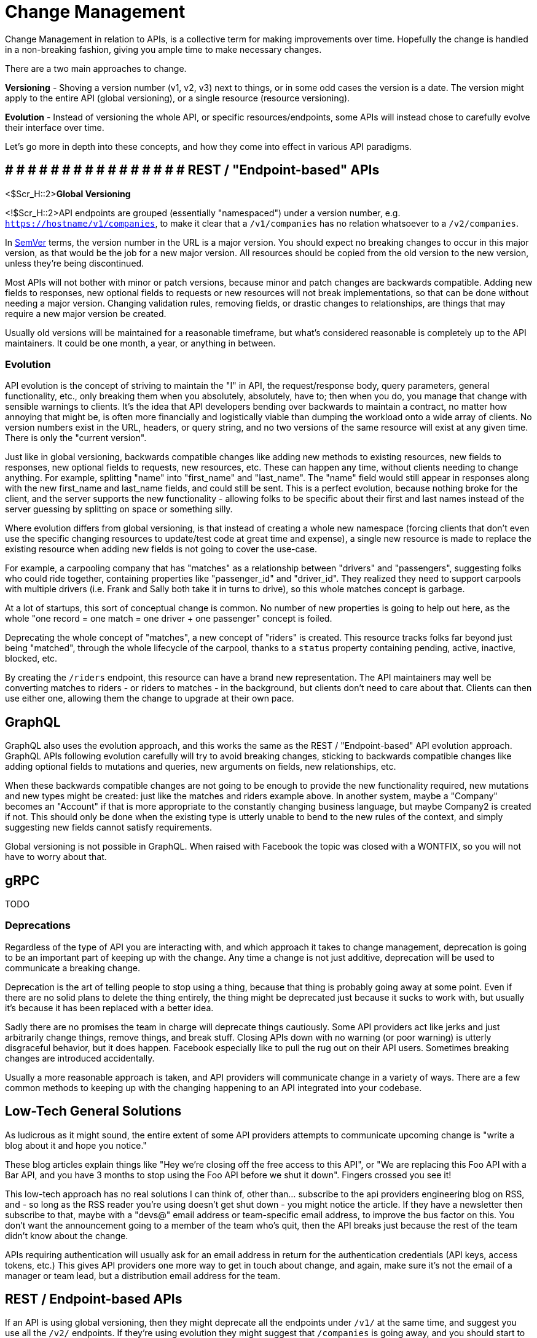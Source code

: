 = Change Management

Change Management in relation to APIs, is a collective term for making
improvements over time. Hopefully the change is handled in a
non-breaking fashion, giving you ample time to make necessary changes.

There are a two main approaches to change.

*Versioning* - Shoving a version number (v1, v2, v3) next to things, or
in some odd cases the version is a date. The version might apply to the
entire API (global versioning), or a single resource (resource
versioning).

*Evolution* - Instead of versioning the whole API, or specific
resources/endpoints, some APIs will instead chose to carefully evolve
their interface over time.

Let's go more in depth into these concepts, and how they come into
effect in various API paradigms.

== *# # # # # # # # # # # # # # #* # REST / "Endpoint-based" APIs

<$Scr_H::2>**Global Versioning**

<!$Scr_H::2>API endpoints are grouped (essentially "namespaced") under a
version number, e.g.
https://hostname/v1/companies[`https://hostname/v1/companies`], to make
it clear that a `/v1/companies` has no relation whatsoever to a
`/v2/companies`.

In http://semver.org/[SemVer] terms, the version number in the URL is a
major version. You should expect no breaking changes to occur in this
major version, as that would be the job for a new major version. All
resources should be copied from the old version to the new version,
unless they're being discontinued.

Most APIs will not bother with minor or patch versions, because minor
and patch changes are backwards compatible. Adding new fields to
responses, new optional fields to requests or new resources will not
break implementations, so that can be done without needing a major
version. Changing validation rules, removing fields, or drastic changes
to relationships, are things that may require a new major version be
created.

Usually old versions will be maintained for a reasonable timeframe, but
what's considered reasonable is completely up to the API maintainers. It
could be one month, a year, or anything in between.

=== Evolution

API evolution is the concept of striving to maintain the "I" in API, the
request/response body, query parameters, general functionality, etc.,
only breaking them when you absolutely, absolutely, have to; then when
you do, you manage that change with sensible warnings to clients. It's
the idea that API developers bending over backwards to maintain a
contract, no matter how annoying that might be, is often more
financially and logistically viable than dumping the workload onto a
wide array of clients. No version numbers exist in the URL, headers, or
query string, and no two versions of the same resource will exist at any
given time. There is only the "current version".

Just like in global versioning, backwards compatible changes like adding
new methods to existing resources, new fields to responses, new optional
fields to requests, new resources, etc. These can happen any time,
without clients needing to change anything. For example, splitting
"name" into "first_name" and "last_name". The "name" field would still
appear in responses along with the new first_name and last_name fields,
and could still be sent. This is a perfect evolution, because nothing
broke for the client, and the server supports the new functionality -
allowing folks to be specific about their first and last names instead
of the server guessing by splitting on space or something silly.

Where evolution differs from global versioning, is that instead of
creating a whole new namespace (forcing clients that don't even use the
specific changing resources to update/test code at great time and
expense), a single new resource is made to replace the existing resource
when adding new fields is not going to cover the use-case.

For example, a carpooling company that has "matches" as a relationship
between "drivers" and "passengers", suggesting folks who could ride
together, containing properties like "passenger_id" and "driver_id".
They realized they need to support carpools with multiple drivers (i.e.
Frank and Sally both take it in turns to drive), so this whole matches
concept is garbage.

At a lot of startups, this sort of conceptual change is common. No
number of new properties is going to help out here, as the whole "one
record = one match = one driver + one passenger" concept is foiled.

Deprecating the whole concept of "matches", a new concept of "riders" is
created. This resource tracks folks far beyond just being "matched",
through the whole lifecycle of the carpool, thanks to a `status`
property containing pending, active, inactive, blocked, etc.

By creating the `/riders` endpoint, this resource can have a brand new
representation. The API maintainers may well be converting matches to
riders - or riders to matches - in the background, but clients don't
need to care about that. Clients can then use either one, allowing them
the change to upgrade at their own pace.

== GraphQL

GraphQL also uses the evolution approach, and this works the same as the
REST / "Endpoint-based" API evolution approach. GraphQL APIs following
evolution carefully will try to avoid breaking changes, sticking to
backwards compatible changes like adding optional fields to mutations
and queries, new arguments on fields, new relationships, etc.

When these backwards compatible changes are not going to be enough to
provide the new functionality required, new mutations and new types
might be created: just like the matches and riders example above. In
another system, maybe a "Company" becomes an "Account" if that is more
appropriate to the constantly changing business language, but maybe
Company2 is created if not. This should only be done when the existing
type is utterly unable to bend to the new rules of the context, and
simply suggesting new fields cannot satisfy requirements.

Global versioning is not possible in GraphQL. When raised with Facebook
the topic was closed with a WONTFIX, so you will not have to worry about
that.

== gRPC

TODO

=== Deprecations

Regardless of the type of API you are interacting with, and which
approach it takes to change management, deprecation is going to be an
important part of keeping up with the change. Any time a change is not
just additive, deprecation will be used to communicate a breaking
change.

Deprecation is the art of telling people to stop using a thing, because
that thing is probably going away at some point. Even if there are no
solid plans to delete the thing entirely, the thing might be deprecated
just because it sucks to work with, but usually it's because it has been
replaced with a better idea.

Sadly there are no promises the team in charge will deprecate things
cautiously. Some API providers act like jerks and just arbitrarily
change things, remove things, and break stuff. Closing APIs down with no
warning (or poor warning) is utterly disgraceful behavior, but it does
happen. Facebook especially like to pull the rug out on their API users.
Sometimes breaking changes are introduced accidentally.

Usually a more reasonable approach is taken, and API providers will
communicate change in a variety of ways. There are a few common methods
to keeping up with the changing happening to an API integrated into your
codebase.

== Low-Tech General Solutions

As ludicrous as it might sound, the entire extent of some API providers
attempts to communicate upcoming change is "write a blog about it and
hope you notice."

These blog articles explain things like "Hey we're closing off the free
access to this API", or "We are replacing this Foo API with a Bar API,
and you have 3 months to stop using the Foo API before we shut it down".
Fingers crossed you see it!

This low-tech approach has no real solutions I can think of, other
than... subscribe to the api providers engineering blog on RSS, and - so
long as the RSS reader you're using doesn't get shut down - you might
notice the article. If they have a newsletter then subscribe to that,
maybe with a "devs@" email address or team-specific email address, to
improve the bus factor on this. You don't want the announcement going to
a member of the team who's quit, then the API breaks just because the
rest of the team didn't know about the change.

APIs requiring authentication will usually ask for an email address in
return for the authentication credentials (API keys, access tokens,
etc.) This gives API providers one more way to get in touch about
change, and again, make sure it's not the email of a manager or team
lead, but a distribution email address for the team.

== REST / Endpoint-based APIs

If an API is using global versioning, then they might deprecate all the
endpoints under `/v1/` at the same time, and suggest you use all the
`/v2/` endpoints. If they're using evolution they might suggest that
`/companies` is going away, and you should start to work with
`/accounts` instead. The suggestions here may come in the form of
low-tech announcements, but they can also be communicated in-band.

=== Deprecated Endpoints

There is a a proposed standard:
https://tools.ietf.org/html/draft-wilde-sunset-header-05[Sunset Header],
which at the time of writing is at draft 05. APIs can add a simple
header to the HTTP response, to let clients know the endpoint is nearing
the end of its life.

Supporting Sunset is as simple as sniffing for the `sunset` header, and
it contains a https://tools.ietf.org/html/rfc7231#section-7.1.1.1[HTTP
date] which looks a little like this:

....
Sunset: Sat, 31 Dec 2018 23:59:59 GMT
....

The proposed standard also allows responses to contain a HTTP `link`
header, with `rel=sunset`. The link can be a link to anything, the
endpoint replacing it, a link to some human readable documentation, a
blog post, whatever.

Keep an eye out for sunset headers and their accompanying links coming
back in responses your code is getting, and log, or alert, or pass to a
dashboard accordingly. If you are using Ruby or PHP there are already
easy to use middleware for the most popular HTTP clients:

* *PHP:*
https://github.com/hskrasek/guzzle-sunset[hskrasek/guzzle-sunset]
* *Ruby:*
https://github.com/wework/faraday-sunset[wework/faraday-sunset]

Sunset is on
https://github.com/dret/I-D/tree/master/sunset-header[GitHub], and the
issue tracker is used for discussion around it's development. Some API
gateways like https://tyk.io[Tyk] are building in support, and it is
going to become far more wide-spread over time. If you make an
implementation for your favorite HTTP client please get in touch with
@apisyouwonthate on Twitter.

Another approach commonly used by API providers is to provide SDKs, and
if they are kept up to date they will fling out deprecation warnings
about resources that are going away.

When you get these notifications, check the errors for what to do next,
or go to their documentation to figure it out, or shout at their
customer support for not making it clear what you're meant to be doing
next and they'll do a better job next time.

=== Deprecating Properties

Other than the entire endpoint going away, specific properties _may_
over time be deprecated. This is less common in global versioning as
they would just remove those in the next global version. It is not a
regular occurrence in evolution as they too would just wait until the
creation of a new resource for the concept, but it can happen if a
property absolutely has to go away.

JSON is the main content type in use these days, which does not have a
type system built in. There is no way to mark a JSON field as deprecated
in just JSON, and no standards exist to help, even JSON Schema still has
this on the todo list.

Again SDKs can mark things as deprecated over time, especially those
built with OpenAPI v3.0.0 or later. OpenAPI added the `deprecated: true`
keyword, so SDKs can now look for this and fire off deprecation warnings
for clients using that property in their code. Keeping up to date is
important, so make sure something like https://snyk.io/[Snyk] or
https://greenkeeper.io/[Greenkeeper] is implemented to keep tabs on
dependencies.

== GraphQL

GraphQL pushes hard for evolution in its marketing and most advice in
the ecosystem, which is awesome. They do not have a huge amount of
documentation covering deprecations, and much of it comes from
third-parties like Apollo, but it's certainly possible.

=== Deprecating Types

Instead of endpoints, GraphQL has types. There is no first class support
for deprecating types in GraphQL at the time of writing, so an API
developer is unable to evolve the concept through adding new properties,
a new type will pop up somewhere. A low-tech solution like a blog or
email announcement may be used to communicate this new type, and the
deprecation of the old type, as there is no formal way to do it.

One possible solution is to deprecate all the properties in the type, and mark
in the reason that the whole type is going away.

=== Deprecating Properties

The API provider will add the `@deprecated` keyword to the type:

....
type User {
  name: String @deprecated(reason: "Property 'name' was split into 'firstname' and 'lastname'")
  firstname: String
  lastname: String
}
....

When looking at a GraphQL API through GraphiQL, the documentation that
it autogenerates will show deprecated fields, visually separated from
the other fields (smart!)

image::images/ScreenShot2018-06-02at20822PM.png%20width=555px%20height=659px[image]

This image is from https://medium.com/@kevinsimper/[Kevin Simper]'s
awesome article:
https://medium.com/@kevinsimper/how-to-deprecate-fields-in-graphql-52fbd03fb9d7[_How
to deprecate fields in GraphQL_].
